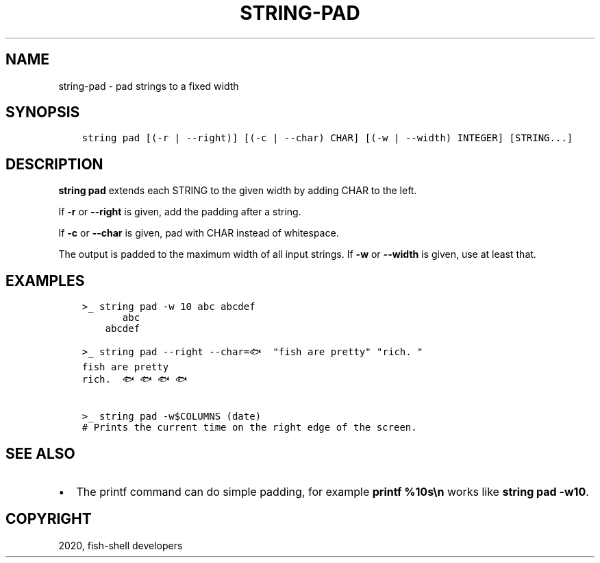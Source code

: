 .\" Man page generated from reStructuredText.
.
.TH "STRING-PAD" "1" "Mar 18, 2021" "3.2" "fish-shell"
.SH NAME
string-pad \- pad strings to a fixed width
.
.nr rst2man-indent-level 0
.
.de1 rstReportMargin
\\$1 \\n[an-margin]
level \\n[rst2man-indent-level]
level margin: \\n[rst2man-indent\\n[rst2man-indent-level]]
-
\\n[rst2man-indent0]
\\n[rst2man-indent1]
\\n[rst2man-indent2]
..
.de1 INDENT
.\" .rstReportMargin pre:
. RS \\$1
. nr rst2man-indent\\n[rst2man-indent-level] \\n[an-margin]
. nr rst2man-indent-level +1
.\" .rstReportMargin post:
..
.de UNINDENT
. RE
.\" indent \\n[an-margin]
.\" old: \\n[rst2man-indent\\n[rst2man-indent-level]]
.nr rst2man-indent-level -1
.\" new: \\n[rst2man-indent\\n[rst2man-indent-level]]
.in \\n[rst2man-indent\\n[rst2man-indent-level]]u
..
.SH SYNOPSIS
.INDENT 0.0
.INDENT 3.5
.sp
.nf
.ft C
string pad [(\-r | \-\-right)] [(\-c | \-\-char) CHAR] [(\-w | \-\-width) INTEGER] [STRING...]
.ft P
.fi
.UNINDENT
.UNINDENT
.SH DESCRIPTION
.sp
\fBstring pad\fP extends each STRING to the given width by adding CHAR to the left.
.sp
If \fB\-r\fP or \fB\-\-right\fP is given, add the padding after a string.
.sp
If \fB\-c\fP or \fB\-\-char\fP is given, pad with CHAR instead of whitespace.
.sp
The output is padded to the maximum width of all input strings. If \fB\-w\fP or \fB\-\-width\fP is given, use at least that.
.SH EXAMPLES
.INDENT 0.0
.INDENT 3.5
.sp
.nf
.ft C
>_ string pad \-w 10 abc abcdef
       abc
    abcdef

>_ string pad \-\-right \-\-char=🐟 "fish are pretty" "rich. "
fish are pretty
rich.  🐟🐟🐟🐟

>_ string pad \-w$COLUMNS (date)
# Prints the current time on the right edge of the screen.
.ft P
.fi
.UNINDENT
.UNINDENT
.SH SEE ALSO
.INDENT 0.0
.IP \(bu 2
The printf command can do simple padding, for example \fBprintf %10s\en\fP works like \fBstring pad \-w10\fP\&.
.UNINDENT
.SH COPYRIGHT
2020, fish-shell developers
.\" Generated by docutils manpage writer.
.
